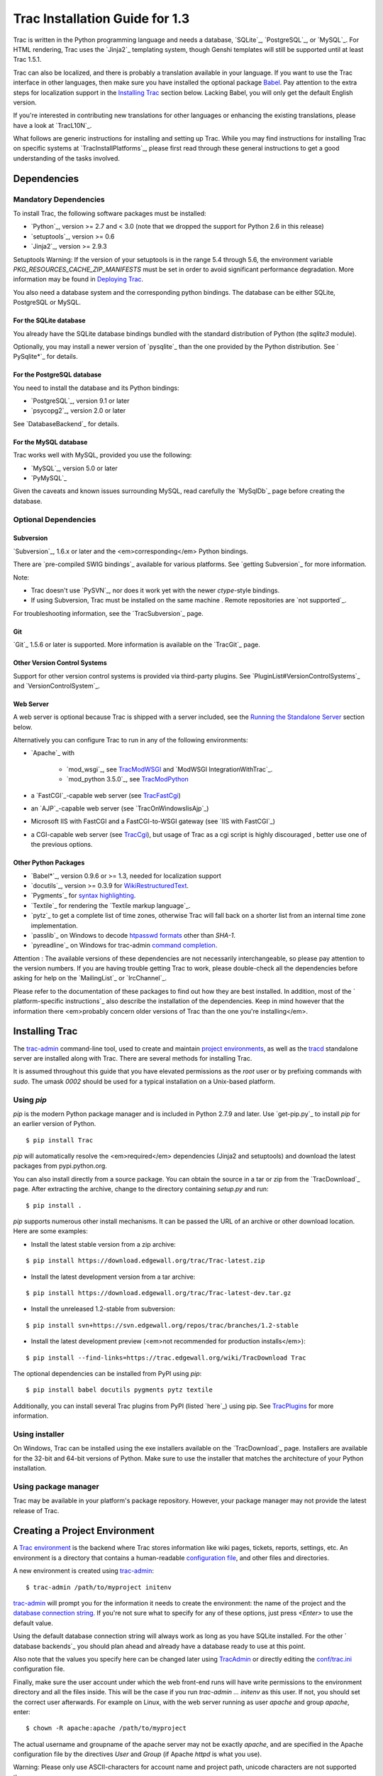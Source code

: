 ﻿.. charset=utf-8

Trac Installation Guide for 1.3
===============================

Trac is written in the Python programming language and needs a
database, `​SQLite`_, `​PostgreSQL`_, or `​MySQL`_. For HTML
rendering, Trac uses the `​Jinja2`_ templating system, though Genshi
templates will still be supported until at least Trac 1.5.1.

Trac can also be localized, and there is probably a translation
available in your language. If you want to use the Trac interface in
other languages, then make sure you have installed the optional
package `Babel`_. Pay attention to the extra steps for localization
support in the `Installing Trac`_ section below. Lacking Babel, you
will only get the default English version.

If you're interested in contributing new translations for other
languages or enhancing the existing translations, please have a look
at `​TracL10N`_.

What follows are generic instructions for installing and setting up
Trac. While you may find instructions for installing Trac on specific
systems at `​TracInstallPlatforms`_, please first read through these
general instructions to get a good understanding of the tasks
involved.


Dependencies
------------


Mandatory Dependencies
~~~~~~~~~~~~~~~~~~~~~~

To install Trac, the following software packages must be installed:


+ `​Python`_, version >= 2.7 and < 3.0 (note that we dropped the
  support for Python 2.6 in this release)
+ `​setuptools`_, version >= 0.6
+ `​Jinja2`_, version >= 2.9.3


Setuptools Warning: If the version of your setuptools is in the range
5.4 through 5.6, the environment variable
`PKG_RESOURCES_CACHE_ZIP_MANIFESTS` must be set in order to avoid
significant performance degradation. More information may be found in
`Deploying Trac`_.

You also need a database system and the corresponding python bindings.
The database can be either SQLite, PostgreSQL or MySQL.


For the SQLite database
```````````````````````

You already have the SQLite database bindings bundled with the
standard distribution of Python (the `sqlite3` module).

Optionally, you may install a newer version of `​pysqlite`_ than the
one provided by the Python distribution. See `​PySqlite*`_ for
details.


For the PostgreSQL database
```````````````````````````

You need to install the database and its Python bindings:


+ `​PostgreSQL`_, version 9.1 or later
+ `​psycopg2`_, version 2.0 or later


See `​DatabaseBackend`_ for details.


For the MySQL database
``````````````````````

Trac works well with MySQL, provided you use the following:


+ `​MySQL`_, version 5.0 or later
+ `​PyMySQL`_


Given the caveats and known issues surrounding MySQL, read carefully
the `​MySqlDb`_ page before creating the database.


Optional Dependencies
~~~~~~~~~~~~~~~~~~~~~


Subversion
``````````

`​Subversion`_, 1.6.x or later and the <em>corresponding</em> Python
bindings.

There are `​pre-compiled SWIG bindings`_ available for various
platforms. See `​getting Subversion`_ for more information.

Note:


+ Trac doesn't use `​PySVN`_, nor does it work yet with the newer
  `ctype`-style bindings.
+ If using Subversion, Trac must be installed on the same machine .
  Remote repositories are `​not supported`_.


For troubleshooting information, see the `​TracSubversion`_ page.


Git
```

`​Git`_ 1.5.6 or later is supported. More information is available on
the `​TracGit`_ page.


Other Version Control Systems
`````````````````````````````

Support for other version control systems is provided via third-party
plugins. See `​PluginList#VersionControlSystems`_ and
`​VersionControlSystem`_.


Web Server
``````````

A web server is optional because Trac is shipped with a server
included, see the `Running the Standalone Server`_ section below.

Alternatively you can configure Trac to run in any of the following
environments:


+ `​Apache`_ with

    + `​mod_wsgi`_, see `TracModWSGI`_ and `​ModWSGI
      IntegrationWithTrac`_.
    + `​mod_python 3.5.0`_, see `TracModPython`_

+ a `​FastCGI`_-capable web server (see `TracFastCgi`_)
+ an `​AJP`_-capable web server (see `​TracOnWindowsIisAjp`_)
+ Microsoft IIS with FastCGI and a FastCGI-to-WSGI gateway (see `​IIS
  with FastCGI`_)
+ a CGI-capable web server (see `TracCgi`_), but usage of Trac as a
  cgi script is highly discouraged , better use one of the previous
  options.


Other Python Packages
`````````````````````


+ `​Babel*`_, version 0.9.6 or >= 1.3, needed for localization support
+ `​docutils`_, version >= 0.3.9 for `WikiRestructuredText`_.
+ `​Pygments`_ for `syntax highlighting`_.
+ `​Textile`_ for rendering the `​Textile markup language`_.
+ `​pytz`_ to get a complete list of time zones, otherwise Trac will
  fall back on a shorter list from an internal time zone implementation.
+ `​passlib`_ on Windows to decode `htpasswd formats`_ other than
  `SHA-1`.
+ `​pyreadline`_ on Windows for trac-admin `command completion`_.


Attention : The available versions of these dependencies are not
necessarily interchangeable, so please pay attention to the version
numbers. If you are having trouble getting Trac to work, please
double-check all the dependencies before asking for help on the
`​MailingList`_ or `​IrcChannel`_.

Please refer to the documentation of these packages to find out how
they are best installed. In addition, most of the `​platform-specific
instructions`_ also describe the installation of the dependencies.
Keep in mind however that the information there <em>probably concern
older versions of Trac than the one you're installing</em>.


Installing Trac
---------------

The `trac-admin`_ command-line tool, used to create and maintain
`project environments`_, as well as the `tracd`_ standalone server are
installed along with Trac. There are several methods for installing
Trac.

It is assumed throughout this guide that you have elevated permissions
as the `root` user or by prefixing commands with `sudo`. The umask
`0002` should be used for a typical installation on a Unix-based
platform.


Using `pip`
~~~~~~~~~~~

`pip` is the modern Python package manager and is included in Python
2.7.9 and later. Use `​get-pip.py`_ to install `pip` for an earlier
version of Python.


::

    $ pip install Trac


`pip` will automatically resolve the <em>required</em> dependencies
(Jinja2 and setuptools) and download the latest packages from
pypi.python.org.

You can also install directly from a source package. You can obtain
the source in a tar or zip from the `​TracDownload`_ page. After
extracting the archive, change to the directory containing `setup.py`
and run:


::

    $ pip install .


`pip` supports numerous other install mechanisms. It can be passed the
URL of an archive or other download location. Here are some examples:


+ Install the latest stable version from a zip archive:

::

    $ pip install https://download.edgewall.org/trac/Trac-latest.zip


+ Install the latest development version from a tar archive:

::

    $ pip install https://download.edgewall.org/trac/Trac-latest-dev.tar.gz


+ Install the unreleased 1.2-stable from subversion:

::

    $ pip install svn+https://svn.edgewall.org/repos/trac/branches/1.2-stable


+ Install the latest development preview (<em>not recommended for
  production installs</em>):

::

    $ pip install --find-links=https://trac.edgewall.org/wiki/TracDownload Trac


The optional dependencies can be installed from PyPI using `pip`:


::

    $ pip install babel docutils pygments pytz textile


Additionally, you can install several Trac plugins from PyPI (listed
`​here`_) using pip. See `TracPlugins`_ for more information.


Using installer
~~~~~~~~~~~~~~~

On Windows, Trac can be installed using the exe installers available
on the `​TracDownload`_ page. Installers are available for the 32-bit
and 64-bit versions of Python. Make sure to use the installer that
matches the architecture of your Python installation.


Using package manager
~~~~~~~~~~~~~~~~~~~~~

Trac may be available in your platform's package repository. However,
your package manager may not provide the latest release of Trac.


Creating a Project Environment
------------------------------

A `Trac environment`_ is the backend where Trac stores information
like wiki pages, tickets, reports, settings, etc. An environment is a
directory that contains a human-readable `configuration file`_, and
other files and directories.

A new environment is created using `trac-admin`_:


::

    $ trac-admin /path/to/myproject initenv


`trac-admin`_ will prompt you for the information it needs to create
the environment: the name of the project and the `database connection
string`_. If you're not sure what to specify for any of these options,
just press `<Enter>` to use the default value.

Using the default database connection string will always work as long
as you have SQLite installed. For the other `​database backends`_ you
should plan ahead and already have a database ready to use at this
point.

Also note that the values you specify here can be changed later using
`TracAdmin`_ or directly editing the `conf/trac.ini`_ configuration
file.

Finally, make sure the user account under which the web front-end runs
will have write permissions to the environment directory and all the
files inside. This will be the case if you run `trac-admin ...
initenv` as this user. If not, you should set the correct user
afterwards. For example on Linux, with the web server running as user
`apache` and group `apache`, enter:


::

    $ chown -R apache:apache /path/to/myproject


The actual username and groupname of the apache server may not be
exactly `apache`, and are specified in the Apache configuration file
by the directives `User` and `Group` (if Apache `httpd` is what you
use).

Warning: Please only use ASCII-characters for account name and project
path, unicode characters are not supported there.


Deploying Trac
--------------

Setuptools Warning: If the version of your setuptools is in the range
5.4 through 5.6, the environment variable
`PKG_RESOURCES_CACHE_ZIP_MANIFESTS` must be set in order to avoid
significant performance degradation.

If running `tracd`, the environment variable can be set system-wide or
for just the user that runs the `tracd` process. There are several
ways to accomplish this in addition to what is discussed here, and
depending on the distribution of your OS.

To be effective system-wide a shell script with the `export` statement
may be added to `/etc/profile.d`. To be effective for a user session
the `export` statement may be added to `~/.profile`.


::

    export PKG_RESOURCES_CACHE_ZIP_MANIFESTS=1


Alternatively, the variable can be set in the shell before executing
`tracd`:


::

    $ PKG_RESOURCES_CACHE_ZIP_MANIFESTS=1 tracd --port 8000 /path/to/myproject


If running the Apache web server, Ubuntu/Debian users should add the
`export` statement to `/etc/apache2/envvars`. RedHat/CentOS/Fedora
should can add the `export` statement to `/etc/sysconfig/httpd`.


Running the Standalone Server
~~~~~~~~~~~~~~~~~~~~~~~~~~~~~

After having created a Trac environment, you can easily try the web
interface by running the standalone server `tracd`_:


::

    $ tracd --port 8000 /path/to/myproject


Then, open a browser and visit `http://localhost:8000/`. You should
get a simple listing of all environments that `tracd` knows about.
Follow the link to the environment you just created, and you should
see Trac in action. If you only plan on managing a single project with
Trac you can have the standalone server skip the environment list by
starting it like this:


::

    $ tracd -s --port 8000 /path/to/myproject


Running Trac on a Web Server
~~~~~~~~~~~~~~~~~~~~~~~~~~~~

Trac provides various options for connecting to a "real" web server:


+ `FastCGI*`_
+ `Apache with mod_wsgi`_
+ `Apache with mod_python`_
+ *`CGI`_ (should not be used, as the performance is far from
  optimal)*


Trac also supports `​AJP*`_ which may be your choice if you want to
connect to IIS. Other deployment scenarios are possible: `​nginx`_,
`​uwsgi`_, `​Isapi-wsgi`_ etc.


Generating the Trac cgi-bin directory
`````````````````````````````````````

Application scripts for CGI, FastCGI and mod-wsgi can be generated
using the `trac-admin`_ `deploy` command:

::

    deploy <directory>
    
        Extract static resources from Trac and all plugins
    


Grant the web server execution right on scripts in the `cgi-bin`
directory.

For example, the following yields a typical directory structure:


::

    $ mkdir -p /var/trac
    $ trac-admin /var/trac/<project> initenv
    $ trac-admin /var/trac/<project> deploy /var/www
    $ ls /var/www
    cgi-bin htdocs
    $ chmod ugo+x /var/www/cgi-bin/*


Mapping Static Resources
````````````````````````

Without additional configuration, Trac will handle requests for static
resources such as stylesheets and images. For anything other than a
`TracStandalone`_ deployment, this is not optimal as the web server
can be set up to directly serve the static resources. For CGI setup,
this is highly undesirable as it causes abysmal performance.

Web servers such as `​Apache`_ allow you to create <em>Aliases</em> to
resources, giving them a virtual URL that doesn't necessarily reflect
their location on the file system. We can map requests for static
resources directly to directories on the file system, to avoid Trac
processing the requests.

There are two primary URL paths for static resources: `/chrome/common`
and `/chrome/site`. Plugins can add their own resources, usually
accessible at the `/chrome/<plugin>` path.

A single `/chrome` alias can used if the static resources are
extracted for all plugins. This means that the `deploy` command
(discussed in the previous section) must be executed after installing
or updating a plugin that provides static resources, or after
modifying resources in the `$env/htdocs` directory. This is probably
appropriate for most installations but may not be what you want if,
for example, you wish to upload plugins through the <em>Plugins</em>
administration page.

The `deploy` command creates an `htdocs` directory with:


+ `common/` - the static resources of Trac
+ `site/` - a copy of the environment's `htdocs/` directory
+ `shared` - the static resources shared by multiple Trac
  environments, with a location defined by the `[inherit]` `htdocs_dir`
  option
+ `<plugin>/` - one directory for each resource directory provided by
  the plugins enabled for this environment


The example that follows will create a single `/chrome` alias. If that
isn't the correct approach for your installation you simply need to
create more specific aliases:


::

    Alias /trac/chrome/common /path/to/trac/htdocs/common
    Alias /trac/chrome/site /path/to/trac/htdocs/site
    Alias /trac/chrome/shared /path/to/trac/htdocs/shared
    Alias /trac/chrome/<plugin> /path/to/trac/htdocs/<plugin>


Example: Apache and `ScriptAlias`
+++++++++++++++++++++++++++++++++

Assuming the deployment has been done this way:


::

    $ trac-admin /var/trac/<project> deploy /var/www


Add the following snippet to Apache configuration, changing paths to
match your deployment. The snippet must be placed <em>before</em> the
`ScriptAlias` or `WSGIScriptAlias` directive, because those directives
map all requests to the Trac application:


::

    Alias /trac/chrome /path/to/trac/htdocs
    
    <Directory "/path/to/www/trac/htdocs">
      # For Apache 2.2
      <IfModule !mod_authz_core.c>
        Order allow,deny
        Allow from all
      </IfModule>
      # For Apache 2.4
      <IfModule mod_authz_core.c>
        Require all granted
      </IfModule>
    </Directory>


If using mod_python, add this too, otherwise the alias will be
ignored:


::

    <Location "/trac/chrome/common">
      SetHandler None
    </Location>


Alternatively, if you wish to serve static resources directly from
your project's `htdocs` directory rather than the location to which
the files are extracted with the `deploy` command, you can configure
Apache to serve those resources. Again, put this <em>before</em> the
`ScriptAlias` or `WSGIScriptAlias` for the .*cgi scripts, and adjust
names and locations to match your installation:


::

    Alias /trac/chrome/site /path/to/projectenv/htdocs
    
    <Directory "/path/to/projectenv/htdocs">
      # For Apache 2.2
      <IfModule !mod_authz_core.c>
        Order allow,deny
        Allow from all
      </IfModule>
      # For Apache 2.4
      <IfModule mod_authz_core.c>
        Require all granted
      </IfModule>
    </Directory>


Another alternative to aliasing `/trac/chrome/common` is having Trac
generate direct links for those static resources (and only those),
using the ` [trac] htdocs_location`_ configuration setting:


::

    [trac]
    htdocs_location = http://static.example.org/trac-common/


Note that this makes it easy to have a dedicated domain serve those
static resources, preferentially cookie-less.

Of course, you still need to make the Trac `htdocs/common` directory
available through the web server at the specified URL, for example by
copying (or linking) the directory into the document root of the web
server:


::

    $ ln -s /path/to/trac/htdocs/common /var/www/static.example.org/trac-common


Setting up the Plugin Cache
```````````````````````````

Some Python plugins need to be extracted to a cache directory. By
default the cache resides in the home directory of the current user.
When running Trac on a Web Server as a dedicated user (which is highly
recommended) who has no home directory, this might prevent the plugins
from starting. To override the cache location you can set the
`PYTHON_EGG_CACHE` environment variable. Refer to your server
documentation for detailed instructions on how to set environment
variables.


Configuring Authentication
--------------------------

Trac uses HTTP authentication. You'll need to configure your webserver
to request authentication when the `.../login` URL is hit (the virtual
path of the "login" button). Trac will automatically pick the
`REMOTE_USER` variable up after you provide your credentials.
Therefore, all user management goes through your web server
configuration. Please consult the documentation of your web server for
more info.

The process of adding, removing, and configuring user accounts for
authentication depends on the specific way you run Trac.

Please refer to one of the following sections:


+ `TracStandalone#UsingAuthentication`_ if you use the standalone
  server, `tracd`.
+ `TracModWSGI#ConfiguringAuthentication`_ if you use the Apache web
  server, with any of its front end: `mod_wsgi`, `mod_python`,
  `mod_fcgi` or `mod_fastcgi`.
+ `TracFastCgi`_ if you're using another web server with FCGI support
  (Cherokee, Lighttpd, LiteSpeed, nginx)


`​TracAuthenticationIntroduction`_ also contains some useful
information for beginners.


Granting admin rights to the admin user
---------------------------------------

Grant admin rights to user admin:


::

    $ trac-admin /path/to/myproject permission add admin TRAC_ADMIN


This user will have an <em>Admin</em> navigation item that directs to
pages for administering your Trac project.


Configuring Trac
----------------

Configuration options are documented on the `TracIni`_ page.

`TracRepositoryAdmin`_ provides information on configuring version
control repositories for your project.

In addition to the optional version control backends, Trac provides
several optional features that are disabled by default:


+ `Fine-grained permission policy`_
+ `Custom permissions`_
+ `Ticket deletion`_
+ `Ticket cloning`_
+ `Ticket changeset references`_


Using Trac
----------

Once you have your Trac site up and running, you should be able to
create tickets, view the timeline, browse your version control
repository if configured, etc.

Keep in mind that <em>anonymous</em> (not logged in) users can by
default access only a few of the features, in particular they will
have a read-only access to the resources. You will need to configure
authentication and grant additional `permissions`_ to authenticated
users to see the full set of features.

<em>Enjoy!</em>

`​The Trac Team`_


See also: `​TracInstallPlatforms`_, `TracGuide`_, `TracUpgrade`_,
`TracPermissions`_

.. _ [trac] htdocs_location: https://trac.edgewall.org/wiki/TracIni#trac-section
.. _AJP*: https://trac.edgewall.org/intertrac/TracOnWindowsIisAjp
.. _AJP: https://tomcat.apache.org/connectors-doc/ajp/ajpv13a.html
.. _Apache with mod_python: https://trac.edgewall.org/wiki/TracModPython
.. _Apache with mod_wsgi: https://trac.edgewall.org/wiki/TracModWSGI
.. _Apache: https://httpd.apache.org/
.. _Babel*: http://babel.pocoo.org
.. _Babel: https://trac.edgewall.org/wiki/TracInstall#OtherPythonPackages
.. _CGI: https://trac.edgewall.org/wiki/TracCgi
.. _command completion: https://trac.edgewall.org/wiki/TracAdmin#InteractiveMode
.. _conf/trac.ini: https://trac.edgewall.org/wiki/TracIni
.. _configuration file: https://trac.edgewall.org/wiki/TracIni
.. _Custom permissions: https://trac.edgewall.org/wiki/TracPermissions#CreatingNewPrivileges
.. _database backends: https://trac.edgewall.org/intertrac/DatabaseBackend
.. _database connection string: https://trac.edgewall.org/wiki/TracEnvironment#DatabaseConnectionStrings
.. _DatabaseBackend: https://trac.edgewall.org/intertrac/DatabaseBackend%23Postgresql
.. _Deploying Trac: https://trac.edgewall.org/wiki/TracInstall#DeployingTrac
.. _docutils: http://docutils.sourceforge.net
.. _FastCGI*: https://trac.edgewall.org/wiki/TracFastCgi
.. _FastCGI: https://www.fastcgi.com/
.. _Fine-grained permission policy: https://trac.edgewall.org/wiki/TracFineGrainedPermissions#AuthzPolicy
.. _get-pip.py: https://bootstrap.pypa.io/get-pip.py
.. _getting Subversion: https://trac.edgewall.org/intertrac/TracSubversion%23GettingSubversion
.. _Git: https://git-scm.com/
.. _here: https://pypi.python.org/pypi?:action=browse&show=all&c=516
.. _htpasswd formats: https://trac.edgewall.org/wiki/TracStandalone#BasicAuthorization:Usingahtpasswdpasswordfile
.. _IIS with FastCGI: https://trac.edgewall.org/intertrac/CookBook/Installation/TracOnWindowsIisWfastcgi
.. _Installing Trac: https://trac.edgewall.org/wiki/TracInstall#InstallingTrac
.. _IrcChannel: https://trac.edgewall.org/intertrac/IrcChannel
.. _Isapi-wsgi: https://trac.edgewall.org/intertrac/TracOnWindowsIisIsapi
.. _Jinja2: http://jinja.pocoo.org
.. _MailingList: https://trac.edgewall.org/intertrac/MailingList
.. _mod_python 3.5.0: http://modpython.org/
.. _mod_wsgi: https://github.com/GrahamDumpleton/mod_wsgi
.. _ModWSGI IntegrationWithTrac: https://code.google.com/p/modwsgi/wiki/IntegrationWithTrac
.. _MySQL: https://mysql.com/
.. _MySqlDb: https://trac.edgewall.org/intertrac/MySqlDb
.. _nginx: https://trac.edgewall.org/intertrac/TracNginxRecipe
.. _not supported: https://trac.edgewall.org/intertrac/ticket%3A493
.. _passlib: https://pypi.python.org/pypi/passlib
.. _permissions: https://trac.edgewall.org/wiki/TracPermissions
.. _platform-specific instructions: https://trac.edgewall.org/intertrac/TracInstallPlatforms
.. _PluginList#VersionControlSystems: https://trac.edgewall.org/intertrac/PluginList%23VersionControlSystems
.. _PostgreSQL: https://www.postgresql.org/
.. _pre-compiled SWIG bindings: https://subversion.apache.org/packages.html
.. _project environments: https://trac.edgewall.org/wiki/TracEnvironment
.. _psycopg2: https://pypi.python.org/pypi/psycopg2
.. _Pygments: http://pygments.org
.. _PyMySQL: https://pypi.python.org/pypi/PyMySQL
.. _pyreadline: https://pypi.python.org/pypi/pyreadline
.. _PySqlite*: https://trac.edgewall.org/intertrac/PySqlite%23ThePysqlite2bindings
.. _pysqlite: https://pypi.python.org/pypi/pysqlite
.. _PySVN: http://pysvn.tigris.org/
.. _Python: https://www.python.org/
.. _pytz: http://pytz.sourceforge.net
.. _Running the Standalone Server: https://trac.edgewall.org/wiki/TracInstall#RunningtheStandaloneServer
.. _setuptools: https://pypi.python.org/pypi/setuptools
.. _SQLite: https://sqlite.org/
.. _Subversion: https://subversion.apache.org/
.. _syntax highlighting: https://trac.edgewall.org/wiki/TracSyntaxColoring
.. _Textile markup language: https://txstyle.org
.. _Textile: https://pypi.python.org/pypi/textile
.. _The Trac Team: https://trac.edgewall.org/intertrac/TracTeam
.. _Ticket changeset references: https://trac.edgewall.org/wiki/TracRepositoryAdmin#CommitTicketUpdater
.. _Ticket cloning: https://trac.edgewall.org/wiki/TracTickets#cloner
.. _Ticket deletion: https://trac.edgewall.org/wiki/TracTickets#deleter
.. _Trac environment: https://trac.edgewall.org/wiki/TracEnvironment
.. _trac-admin: https://trac.edgewall.org/wiki/TracAdmin
.. _TracAdmin: https://trac.edgewall.org/wiki/TracAdmin
.. _TracAuthenticationIntroduction: https://trac.edgewall.org/intertrac/TracAuthenticationIntroduction
.. _TracCgi: https://trac.edgewall.org/wiki/TracCgi
.. _tracd: https://trac.edgewall.org/wiki/TracStandalone
.. _TracDownload: https://trac.edgewall.org/intertrac/TracDownload
.. _TracFastCgi: https://trac.edgewall.org/wiki/TracFastCgi
.. _TracGit: https://trac.edgewall.org/intertrac/TracGit
.. _TracGuide: https://trac.edgewall.org/wiki/TracGuide
.. _TracIni: https://trac.edgewall.org/wiki/TracIni
.. _TracInstallPlatforms: https://trac.edgewall.org/intertrac/TracInstallPlatforms
.. _TracL10N: https://trac.edgewall.org/intertrac/wiki%3ATracL10N
.. _TracModPython: https://trac.edgewall.org/wiki/TracModPython
.. _TracModWSGI#ConfiguringAuthentication: https://trac.edgewall.org/wiki/TracModWSGI#ConfiguringAuthentication
.. _TracModWSGI: https://trac.edgewall.org/wiki/TracModWSGI
.. _TracOnWindowsIisAjp: https://trac.edgewall.org/intertrac/TracOnWindowsIisAjp
.. _TracPermissions: https://trac.edgewall.org/wiki/TracPermissions
.. _TracPlugins: https://trac.edgewall.org/wiki/TracPlugins
.. _TracRepositoryAdmin: https://trac.edgewall.org/wiki/TracRepositoryAdmin
.. _TracStandalone#UsingAuthentication: https://trac.edgewall.org/wiki/TracStandalone#UsingAuthentication
.. _TracStandalone: https://trac.edgewall.org/wiki/TracStandalone
.. _TracSubversion: https://trac.edgewall.org/intertrac/TracSubversion%23Troubleshooting
.. _TracUpgrade: https://trac.edgewall.org/wiki/TracUpgrade
.. _uwsgi: https://projects.unbit.it/uwsgi/wiki/Example#Traconapacheinasub-uri
.. _VersionControlSystem: https://trac.edgewall.org/intertrac/VersionControlSystem
.. _WikiRestructuredText: https://trac.edgewall.org/wiki/WikiRestructuredText
